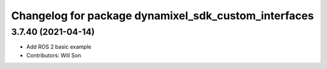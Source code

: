 ^^^^^^^^^^^^^^^^^^^^^^^^^^^^^^^^^^^^^^^^^^^^^^^^^^^^^
Changelog for package dynamixel_sdk_custom_interfaces
^^^^^^^^^^^^^^^^^^^^^^^^^^^^^^^^^^^^^^^^^^^^^^^^^^^^^

3.7.40 (2021-04-14)
-------------------
* Add ROS 2 basic example
* Contributors: Will Son
